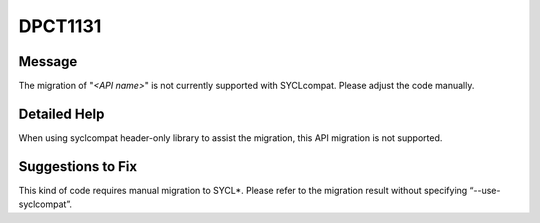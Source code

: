 .. _DPCT1131:

DPCT1131
========

Message
-------

.. _msg-1131-start:

The migration of "*<API name>*" is not currently supported with SYCLcompat. Please
adjust the code manually.

.. _msg-1131-end:

Detailed Help
-------------

When using syclcompat header-only library to assist the migration, this API migration is
not supported.

Suggestions to Fix
------------------

This kind of code requires manual migration to SYCL\*. Please refer to the migration
result without specifying “--use-syclcompat”.
